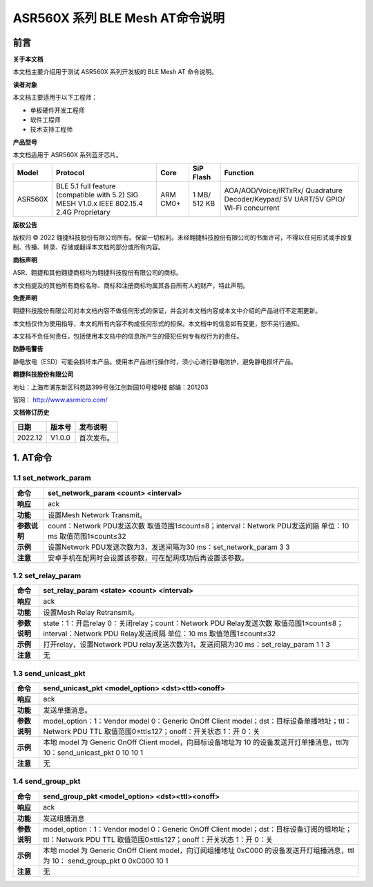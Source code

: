 ASR560X 系列 BLE Mesh AT命令说明
================================

前言
----

**关于本文档**

本文档主要介绍用于测试 ASR560X 系列开发板的 BLE Mesh AT 命令说明。

**读者对象**

本文档主要适用于以下工程师：

-  单板硬件开发工程师
-  软件工程师
-  技术支持工程师

**产品型号**

本文档适用于 ASR560X 系列蓝牙芯片。

+---------+-------------------------------------------------------------------------------------------+----------+--------------+------------------------------------------------------------------------------------+
| Model   | Protocol                                                                                  | Core     | SiP Flash    | Function                                                                           |
+=========+===========================================================================================+==========+==============+====================================================================================+
| ASR560X | BLE 5.1 full feature (compatible with 5.2) SIG MESH V1.0.x IEEE 802.15.4 2.4G Proprietary | ARM CM0+ | 1 MB/ 512 KB | AOA/AOD/Voice/IRTxRx/ Quadrature Decoder/Keypad/ 5V UART/5V GPIO/ Wi-Fi concurrent |
+---------+-------------------------------------------------------------------------------------------+----------+--------------+------------------------------------------------------------------------------------+

**版权公告**

版权归 © 2022 翱捷科技股份有限公司所有。保留一切权利。未经翱捷科技股份有限公司的书面许可，不得以任何形式或手段复制、传播、转录、存储或翻译本文档的部分或所有内容。

**商标声明**

ASR、翱捷和其他翱捷商标均为翱捷科技股份有限公司的商标。

本文档提及的其他所有商标名称、商标和注册商标均属其各自所有人的财产，特此声明。

**免责声明**

翱捷科技股份有限公司对本文档内容不做任何形式的保证，并会对本文档内容或本文中介绍的产品进行不定期更新。

本文档仅作为使用指导，本文的所有内容不构成任何形式的担保。本文档中的信息如有变更，恕不另行通知。

本文档不负任何责任，包括使用本文档中的信息所产生的侵犯任何专有权行为的责任。

**防静电警告**

静电放电（ESD）可能会损坏本产品。使用本产品进行操作时，须小心进行静电防护，避免静电损坏产品。

**翱捷科技股份有限公司**

地址：上海市浦东新区科苑路399号张江创新园10号楼9楼 邮编：201203

官网： http://www.asrmicro.com/

**文档修订历史**

======= ====== ==========
日期    版本号 发布说明
======= ====== ==========
2022.12 V1.0.0 首次发布。
======= ====== ==========

1. AT命令
---------

1.1 set_network_param
~~~~~~~~~~~~~~~~~~~~~

+--------------+------------------------------------------------------------------------------------------------------------+
| **命令**     | set_network_param <count> <interval>                                                                       |
+==============+============================================================================================================+
| **响应**     | ack                                                                                                        |
+--------------+------------------------------------------------------------------------------------------------------------+
| **功能**     | 设置Mesh Network Transmit。                                                                                |
+--------------+------------------------------------------------------------------------------------------------------------+
| **参数说明** | count：Network PDU发送次数 取值范围1≤count≤8；interval：Network PDU发送间隔 单位：10 ms 取值范围1≤count≤32 |
+--------------+------------------------------------------------------------------------------------------------------------+
| **示例**     | 设置Network PDU发送次数为3，发送间隔为30 ms：set_network_param 3 3                                         |
+--------------+------------------------------------------------------------------------------------------------------------+
| **注意**     | 安卓手机在配网时会设置该参数，可在配网成功后再设置该参数。                                                 |
+--------------+------------------------------------------------------------------------------------------------------------+

1.2 set_relay_param
~~~~~~~~~~~~~~~~~~~

+--------------+----------------------------------------------------------------------------------------------------------------------------------------------------------+
| **命令**     | set_relay_param <state> <count> <interval>                                                                                                               |
+==============+==========================================================================================================================================================+
| **响应**     | ack                                                                                                                                                      |
+--------------+----------------------------------------------------------------------------------------------------------------------------------------------------------+
| **功能**     | 设置Mesh Relay Retransmit。                                                                                                                              |
+--------------+----------------------------------------------------------------------------------------------------------------------------------------------------------+
| **参数说明** | state：1：开启relay 0：关闭relay；count：Network PDU Relay发送次数 取值范围1≤count≤8；interval：Network PDU Relay发送间隔 单位：10 ms 取值范围1≤count≤32 |
+--------------+----------------------------------------------------------------------------------------------------------------------------------------------------------+
| **示例**     | 打开relay，设置Network PDU relay发送次数为1，发送间隔为30 ms：set_relay_param 1 1 3                                                                      |
+--------------+----------------------------------------------------------------------------------------------------------------------------------------------------------+
| **注意**     | 无                                                                                                                                                       |
+--------------+----------------------------------------------------------------------------------------------------------------------------------------------------------+

1.3 send_unicast_pkt
~~~~~~~~~~~~~~~~~~~~

+--------------+---------------------------------------------------------------------------------------------------------------------------------------------------------+
| **命令**     | send_unicast_pkt <model_option> <dst><ttl><onoff>                                                                                                       |
+==============+=========================================================================================================================================================+
| **响应**     | ack                                                                                                                                                     |
+--------------+---------------------------------------------------------------------------------------------------------------------------------------------------------+
| **功能**     | 发送单播消息。                                                                                                                                          |
+--------------+---------------------------------------------------------------------------------------------------------------------------------------------------------+
| **参数说明** | model_option：1：Vendor model 0：Generic OnOff Client model；dst：目标设备单播地址；ttl：Network PDU TTL 取值范围0≤ttl≤127；onoff：开关状态 1：开 0：关 |
+--------------+---------------------------------------------------------------------------------------------------------------------------------------------------------+
| **示例**     | 本地 model 为 Generic OnOff Client model，向目标设备地址为 10 的设备发送开灯单播消息，ttl为10：send_unicast_pkt 0 10 10 1                               |
+--------------+---------------------------------------------------------------------------------------------------------------------------------------------------------+
| **注意**     | 无                                                                                                                                                      |
+--------------+---------------------------------------------------------------------------------------------------------------------------------------------------------+

1.4 send_group_pkt
~~~~~~~~~~~~~~~~~~

+--------------+-------------------------------------------------------------------------------------------------------------------------------------------------------------+
| **命令**     | send_group_pkt <model_option> <dst><ttl><onoff>                                                                                                             |
+==============+=============================================================================================================================================================+
| **响应**     | ack                                                                                                                                                         |
+--------------+-------------------------------------------------------------------------------------------------------------------------------------------------------------+
| **功能**     | 发送组播消息                                                                                                                                                |
+--------------+-------------------------------------------------------------------------------------------------------------------------------------------------------------+
| **参数说明** | model_option：1：Vendor model 0：Generic OnOff Client model；dst：目标设备订阅的组地址；ttl：Network PDU TTL 取值范围0≤ttl≤127；onoff：开关状态 1：开 0：关 |
+--------------+-------------------------------------------------------------------------------------------------------------------------------------------------------------+
| **示例**     | 本地 model 为 Generic OnOff Client model，向订阅组播地址 0xC000 的设备发送开灯组播消息，ttl 为 10： send_group_pkt 0 0xC000 10 1                            |
+--------------+-------------------------------------------------------------------------------------------------------------------------------------------------------------+
| **注意**     | 无                                                                                                                                                          |
+--------------+-------------------------------------------------------------------------------------------------------------------------------------------------------------+

